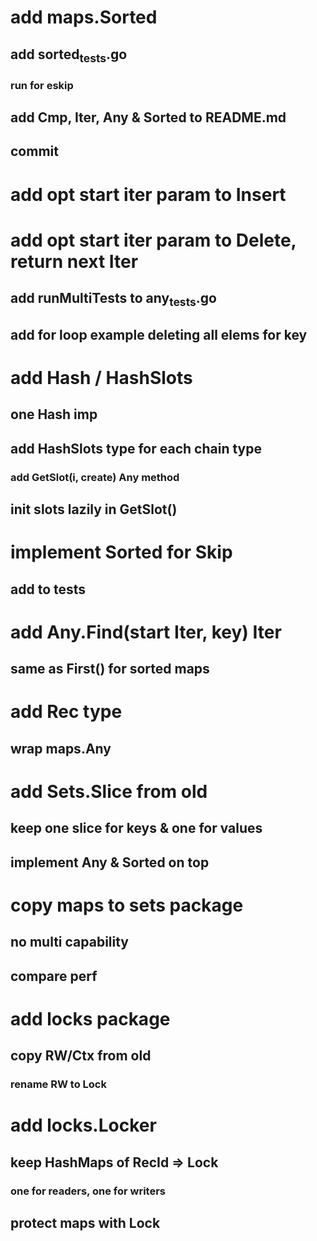 * add maps.Sorted
** add sorted_tests.go
*** run for eskip
** add Cmp, Iter, Any & Sorted to README.md
** commit

* add opt start iter param to Insert

* add opt start iter param to Delete, return next Iter
** add runMultiTests to any_tests.go
** add for loop example deleting all elems for key

* add Hash / HashSlots
** one Hash imp
** add HashSlots type for each chain type
*** add GetSlot(i, create) Any method
** init slots lazily in GetSlot()

* implement Sorted for Skip
** add to tests

* add Any.Find(start Iter, key) Iter
** same as First() for sorted maps

* add Rec type
** wrap maps.Any

* add Sets.Slice from old
** keep one slice for keys & one for values
** implement Any & Sorted on top

* copy maps to sets package
** no multi capability
** compare perf

* add locks package
** copy RW/Ctx from old
*** rename RW to Lock

* add locks.Locker
** keep HashMaps of RecId => Lock
*** one for readers, one for writers
** protect maps with Lock 
